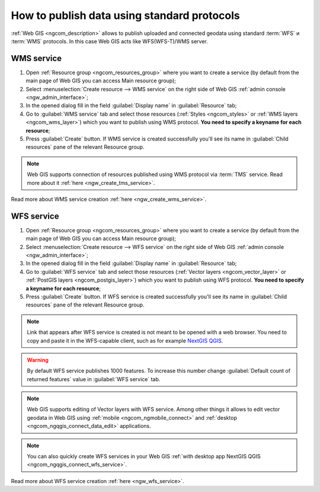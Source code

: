 .. _ngcom_data_services:

How to publish data using standard protocols
=========================================================

:ref:`Web GIS <ngcom_description>` allows to publish uploaded and connected geodata using standard :term:`WFS` и :term:`WMS` protocols. In this case Web GIS acts like WFS(WFS-T)/WMS server.

.. _ngcom_wms_service:

WMS service
-------------------------

#. Open :ref:`Resource group <ngcom_resources_group>` where you want to create a service (by default from the main page of Web GIS you can access Main resource group);
#. Select :menuselection:`Create resource --> WMS service` on the right side of Web GIS :ref:`admin console <ngw_admin_interface>`;
#. In the opened dialog fill in the field :guilabel:`Display name` in :guilabel:`Resource` tab;
#. Go to :guilabel:`WMS service` tab and select those resources (:ref:`Styles <ngcom_styles>` or :ref:`WMS layers <ngcom_wms_layer>`) which you want to publish using WMS protocol. **You need to specify a keyname for each resource**;
#. Press :guilabel:`Create` button. If WMS service is created successfully you'll see its name in :guilabel:`Child resources` pane of the relevant Resource group.

.. note:: 
	Web GIS supports connection of resources published using WMS protocol via :term:`TMS` service. Read more about it :ref:`here <ngw_create_tms_service>`.

Read more about WMS service creation :ref:`here <ngw_create_wms_service>`.

.. _ngcom_wfs_service:

WFS service
-----------------------

#. Open :ref:`Resource group <ngcom_resources_group>` where you want to create a service (by default from the main page of Web GIS you can access Main resource group);
#. Select :menuselection:`Create resource --> WFS service` on the right side of Web GIS :ref:`admin console <ngw_admin_interface>`;
#. In the opened dialog fill in the field :guilabel:`Display name` in :guilabel:`Resource` tab;
#. Go to :guilabel:`WFS service` tab and select those resources (:ref:`Vector layers <ngcom_vector_layer>` or :ref:`PostGIS layers <ngcom_postgis_layer>`) which you want to publish using WFS protocol. **You need to specify a keyname for each resource**;
#. Press :guilabel:`Create` button. If WFS service is created successfully you'll see its name in :guilabel:`Child resources` pane of the relevant Resource group.

.. note::
    Link that appears after WFS service is created is not meant to be opened with a web browser. You need to copy and paste it in the WFS-capable client, such as for example `NextGIS QGIS <http://nextgis.com/nextgis-qgis/>`_.

.. warning:: 
	By default WFS service publishes 1000 features. To increase this number change :guilabel:`Default count of returned features` value in :guilabel:`WFS service` tab.

.. note:: 
	Web GIS supports editing of Vector layers with WFS service. Among other things it allows to edit vector geodata in Web GIS using :ref:`mobile <ngcom_ngmobile_connect>` and :ref:`desktop <ngcom_ngqgis_connect_data_edit>` applications.

.. note:: 
	You can also quickly create WFS services in your Web GIS :ref:`with desktop app NextGIS QGIS <ngcom_ngqgis_connect_wfs_service>`.

Read more about WFS service creation :ref:`here <ngw_wfs_service>`.

